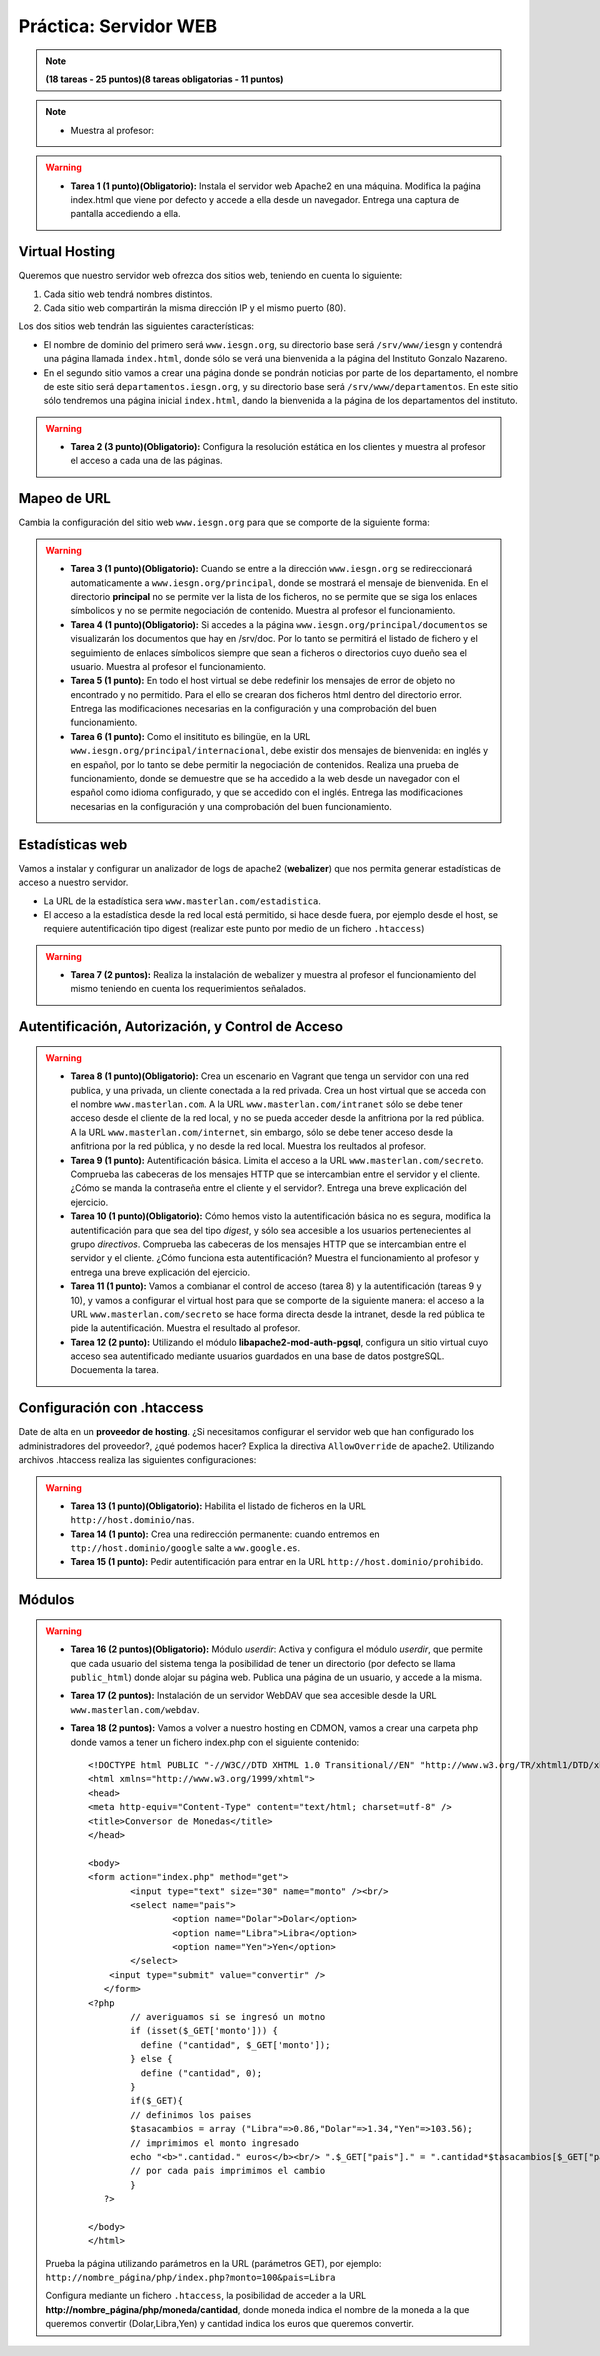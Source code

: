 Práctica: Servidor WEB
======================

.. note::

	**(18 tareas - 25 puntos)(8 tareas obligatorias - 11 puntos)**

.. note::

	* Muestra al profesor: 

.. warning::

	* **Tarea 1 (1 punto)(Obligatorio):** Instala el servidor web Apache2 en una máquina. Modifica la paǵina index.html que viene por defecto y accede a ella desde un navegador. Entrega una captura de pantalla accediendo a ella.

Virtual Hosting
---------------

Queremos que nuestro servidor web ofrezca dos sitios web, teniendo en cuenta lo siguiente:

1. Cada sitio web tendrá nombres distintos.
2. Cada sitio web compartirán la misma dirección IP y el mismo puerto (80).

Los dos sitios web tendrán las siguientes características:

* El nombre de dominio del primero será ``www.iesgn.org``, su directorio base será ``/srv/www/iesgn`` y contendrá una página llamada ``index.html``, donde sólo se verá una bienvenida a la página del Instituto Gonzalo Nazareno.
* En el segundo sitio vamos a crear una página donde se pondrán noticias por parte de los departamento, el nombre de este sitio será ``departamentos.iesgn.org``, y su directorio base será ``/srv/www/departamentos``. En este sitio sólo tendremos una página inicial ``index.html``, dando la bienvenida a la página de los departamentos del instituto.

.. warning::

	* **Tarea 2 (3 punto)(Obligatorio):** Configura la resolución estática en los clientes y muestra al profesor el acceso a cada una de las páginas.

Mapeo de URL
------------

Cambia la configuración del sitio web ``www.iesgn.org`` para que se comporte de la siguiente forma:

.. warning::

	* **Tarea 3 (1 punto)(Obligatorio):** Cuando se entre a la dirección ``www.iesgn.org`` se redireccionará automaticamente a ``www.iesgn.org/principal``, donde se mostrará el mensaje de bienvenida. En el directorio **principal** no se permite ver la lista de los ficheros, no se permite que se siga los enlaces símbolicos y no se permite negociación de contenido. Muestra al profesor el funcionamiento.
	* **Tarea 4 (1 punto)(Obligatorio):** Si accedes a la página ``www.iesgn.org/principal/documentos`` se visualizarán los documentos que hay en /srv/doc. Por lo tanto se permitirá el listado de fichero y el seguimiento de enlaces símbolicos siempre que sean a ficheros o directorios cuyo dueño sea el usuario. Muestra al profesor el funcionamiento.
	* **Tarea 5 (1 punto):** En todo el host virtual se debe redefinir los mensajes de error de objeto no encontrado y no permitido. Para el ello se crearan dos ficheros html dentro del directorio error. Entrega las modificaciones necesarias en la configuración y una comprobación del buen funcionamiento.
	* **Tarea 6 (1 punto):** Como el insitituto es bilingüe, en la URL ``www.iesgn.org/principal/internacional``, debe existir dos mensajes de bienvenida: en inglés y en español, por lo tanto se debe permitir la negociación de contenidos. Realiza una prueba de funcionamiento, donde se demuestre que se ha accedido a la web desde un navegador con el español como idioma configurado, y que se accedido con el inglés. Entrega las modificaciones necesarias en la configuración y una comprobación del buen funcionamiento.

Estadísticas web
----------------

Vamos a instalar y configurar un analizador de logs de apache2 (**webalizer**) que nos permita generar estadísticas de acceso a nuestro servidor.

* La URL de la estadística sera ``www.masterlan.com/estadistica``.
* El acceso a la estadística desde la red local está permitido, si hace desde fuera, por ejemplo desde el host, se requiere autentificación tipo digest (realizar este punto por medio de un fichero ``.htaccess``)

.. warning::

	* **Tarea 7 (2 puntos):** Realiza la instalación de webalizer y muestra al profesor el funcionamiento del mismo teniendo en cuenta los requerimientos señalados.


Autentificación, Autorización, y Control de Acceso
--------------------------------------------------

.. warning::

	* **Tarea 8 (1 punto)(Obligatorio):** Crea un escenario en Vagrant que tenga un servidor con una red publica, y una privada, un cliente conectada a la red privada. Crea un host virtual que se acceda con el nombre ``www.masterlan.com``. A la URL ``www.masterlan.com/intranet`` sólo se debe tener acceso desde el cliente de la red local, y no se pueda acceder desde la anfitriona por la red pública. A la URL ``www.masterlan.com/internet``, sin embargo, sólo se debe tener acceso desde la anfitriona por la red pública, y no desde la red local. Muestra los reultados al profesor.
	* **Tarea 9 (1 punto):** Autentificación básica. Limita el acceso a la URL ``www.masterlan.com/secreto``. Comprueba las cabeceras de los mensajes HTTP que se intercambian entre el servidor y el cliente. ¿Cómo se manda la contraseña entre el cliente y el servidor?. Entrega una breve explicación del ejercicio.
	* **Tarea 10 (1 punto)(Obligatorio):** Cómo hemos visto la autentificación básica no es segura, modifica la autentificación para que sea del tipo *digest*, y sólo sea accesible a los usuarios pertenecientes al grupo *directivos*. Comprueba las cabeceras de los mensajes HTTP que se intercambian entre el servidor y el cliente. ¿Cómo funciona esta autentificación? Muestra el funcionamiento al profesor y entrega una breve explicación del ejercicio.
	* **Tarea 11 (1 punto):** Vamos a combianar el control de acceso (tarea 8) y la autentificación (tareas 9 y 10), y vamos a configurar el virtual host para que se comporte de la siguiente manera: el acceso a la URL ``www.masterlan.com/secreto`` se hace forma directa desde la intranet, desde la red pública te pide la autentificación. Muestra el resultado al profesor.
	* **Tarea 12 (2 punto):** Utilizando el módulo **libapache2-mod-auth-pgsql**, configura un sitio virtual cuyo acceso sea autentificado mediante usuarios guardados en una base de datos postgreSQL.  Docuementa la tarea.


Configuración con .htaccess
---------------------------

Date de alta en un **proveedor de hosting**. ¿Si necesitamos configurar el servidor web que han configurado los administradores del proveedor?, ¿qué podemos hacer? Explica la directiva ``AllowOverride`` de apache2. Utilizando archivos .htaccess realiza las siguientes configuraciones:

.. warning::

	* **Tarea 13 (1 punto)(Obligatorio):** Habilita el listado de ficheros en la URL  ``http://host.dominio/nas``.
	* **Tarea 14 (1 punto):** Crea una redirección permanente: cuando entremos en ``ttp://host.dominio/google`` salte a ``ww.google.es``.
	* **Tarea 15 (1 punto):** Pedir autentificación para entrar en la URL ``http://host.dominio/prohibido``.


Módulos
-------

.. warning::

	* **Tarea 16 (2 puntos)(Obligatorio):** Módulo *userdir*: Activa y configura el módulo *userdir*, que permite que cada usuario del sistema tenga la posibilidad de tener un directorio (por defecto se llama ``public_html``) donde alojar su página web. Publica una página de un usuario, y accede a la misma.
	* **Tarea 17 (2 puntos):** Instalación de un servidor WebDAV que sea accesible desde la URL ``www.masterlan.com/webdav``.
	* **Tarea 18 (2 puntos):** Vamos a volver a nuestro hosting en CDMON, vamos a crear una carpeta php donde vamos a tener un fichero index.php con el siguiente contenido::

		<!DOCTYPE html PUBLIC "-//W3C//DTD XHTML 1.0 Transitional//EN" "http://www.w3.org/TR/xhtml1/DTD/xhtml1-transitional.dtd">
		<html xmlns="http://www.w3.org/1999/xhtml">
		<head>
		<meta http-equiv="Content-Type" content="text/html; charset=utf-8" />
		<title>Conversor de Monedas</title>
		</head>		

		<body>
		<form action="index.php" method="get">
		   	<input type="text" size="30" name="monto" /><br/>
			<select name="pais">
				<option name="Dolar">Dolar</option>
				<option name="Libra">Libra</option>
				<option name="Yen">Yen</option>
			</select>
		    <input type="submit" value="convertir" />
		   </form>
		<?php        
			// averiguamos si se ingresó un motno
			if (isset($_GET['monto'])) {
			  define ("cantidad", $_GET['monto']);
			} else {
		 	  define ("cantidad", 0);
			}
			if($_GET){
			// definimos los paises
			$tasacambios = array ("Libra"=>0.86,"Dolar"=>1.34,"Yen"=>103.56);
			// imprimimos el monto ingresado
			echo "<b>".cantidad." euros</b><br/> ".$_GET["pais"]." = ".cantidad*$tasacambios[$_GET["pais"]]." <br><br>";                                                
			// por cada pais imprimimos el cambio
			}
		   ?> 
		   
		</body>
		</html>

	Prueba la página utilizando parámetros en la URL (parámetros GET), por ejemplo: ``http://nombre_página/php/index.php?monto=100&pais=Libra``

	Configura mediante un fichero ``.htaccess``, la posibilidad de acceder a la URL **http://nombre_página/php/moneda/cantidad**, donde moneda indica el nombre de la moneda a la que queremos convertir (Dolar,Libra,Yen) y cantidad indica los euros que queremos convertir.